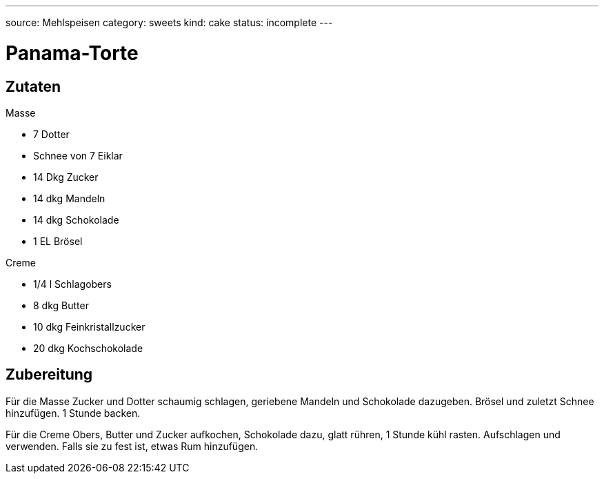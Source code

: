 ---
source: Mehlspeisen
category: sweets
kind: cake
status: incomplete
---

= Panama-Torte

== Zutaten

.Masse
* 7 Dotter
* Schnee von 7 Eiklar
* 14 Dkg Zucker
* 14 dkg Mandeln
* 14 dkg Schokolade
* 1 EL Brösel

.Creme
* 1/4 l Schlagobers
* 8 dkg Butter
* 10 dkg Feinkristallzucker
* 20 dkg Kochschokolade

== Zubereitung
Für die Masse Zucker und Dotter schaumig schlagen, geriebene Mandeln und Schokolade dazugeben.
Brösel und zuletzt Schnee hinzufügen.
1 Stunde backen.

Für die Creme Obers, Butter und Zucker aufkochen, Schokolade dazu, glatt rühren, 1 Stunde kühl rasten. Aufschlagen und verwenden. Falls sie zu fest ist, etwas Rum hinzufügen.
